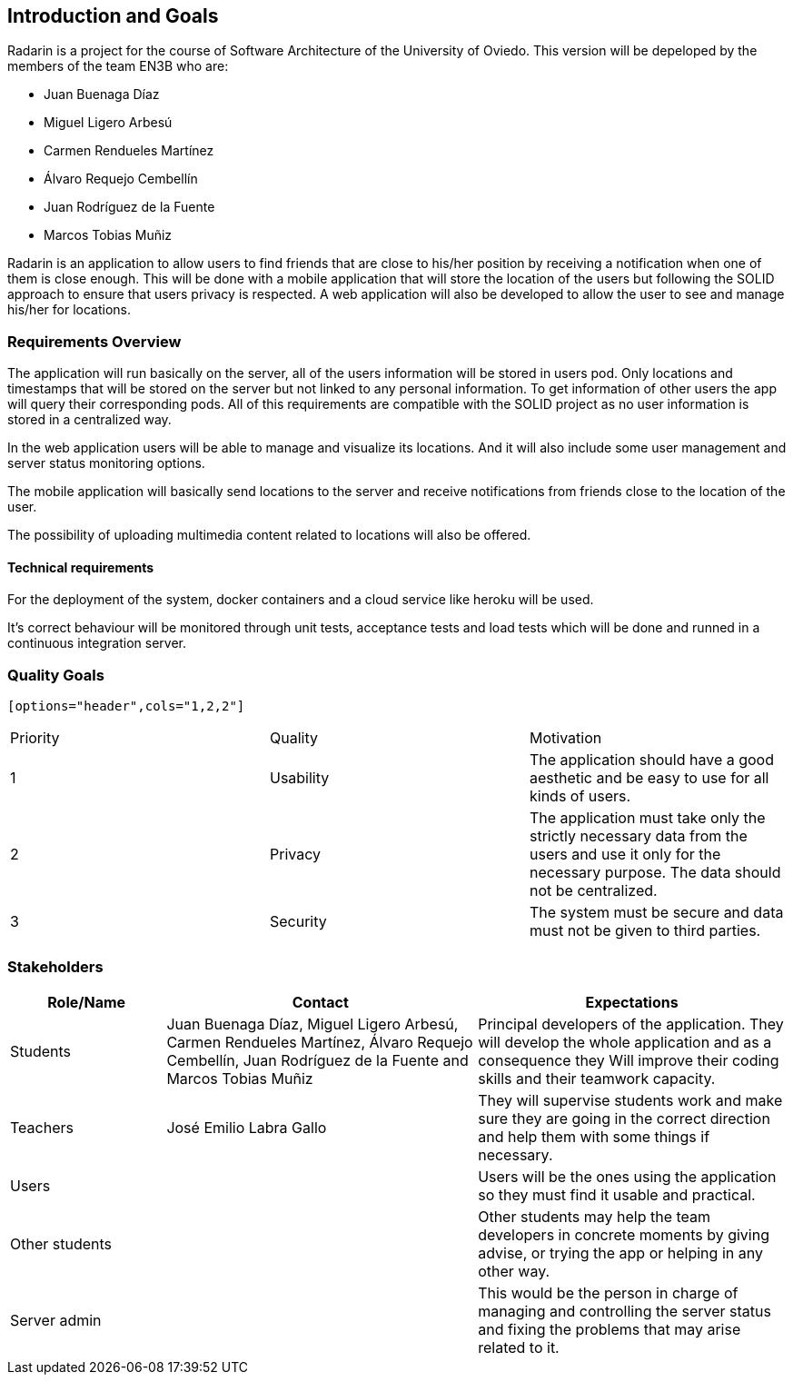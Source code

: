 ﻿[[section-introduction-and-goals]]
== Introduction and Goals

Radarin is a project for the course of Software Architecture of the University of Oviedo. This version will be depeloped by the members of the team EN3B who are:

- Juan Buenaga Díaz
- Miguel Ligero Arbesú
- Carmen Rendueles Martínez
- Álvaro Requejo Cembellín
- Juan Rodríguez de la Fuente
- Marcos Tobias Muñiz

Radarin is an application to allow users to find friends that are close to his/her position by receiving a notification when one of them is close enough.
This will be done with a mobile application that will store the location of the users but following the SOLID approach to ensure that users privacy is respected.
A web application will also be developed to allow the user to see and manage his/her for locations.  

=== Requirements Overview

The application will run basically on the server, all of the users information will be stored in users pod. Only locations and timestamps that will be stored on the server but not linked to any personal information. 
To get information of other users the app will query their corresponding pods. All of this requirements are compatible with the SOLID project as no user information is stored in a centralized way.

In the web application users will be able to manage and visualize its locations. And it will also include some user management and server status monitoring options.

The mobile application will basically send locations to the server and receive notifications from friends close to the location of the user.

The possibility of uploading multimedia content related to locations will also be offered.

==== Technical requirements

For the deployment of the system, docker containers and a cloud service like heroku will be used.

It’s correct behaviour will be monitored through unit tests, acceptance tests and load tests which will be done and runned in a continuous integration server.


=== Quality Goals

 [options="header",cols="1,2,2"]
|===
|Priority|Quality|Motivation
| 1 | Usability | The application should have a good aesthetic and be easy to use for all kinds of users.
| 2 | Privacy | The application must take only the strictly necessary data from the users and use it only for the necessary purpose. The data should not be centralized.
| 3 | Security | The system must be secure and data must not be given to third parties.
|===

=== Stakeholders

[options="header",cols="1,2,2"]
|===
|Role/Name|Contact|Expectations
| Students | Juan Buenaga Díaz, Miguel Ligero Arbesú, Carmen Rendueles Martínez, Álvaro Requejo Cembellín, Juan Rodríguez de la Fuente and Marcos Tobias Muñiz | Principal developers of the application. They will develop the whole application and as a consequence they Will improve their coding skills and their teamwork capacity.
| Teachers | José Emilio Labra Gallo| They will supervise students work and make sure they are going in the correct direction and help them with some things if necessary.
| Users || Users will be the ones using the application so they must find it usable and practical.
|Other students|| Other students may help the team developers in concrete moments by giving advise, or trying the app or helping in any other way.
|Server admin || This would be the person in charge of managing and controlling the server status and fixing the problems that may arise related to it.
|===
